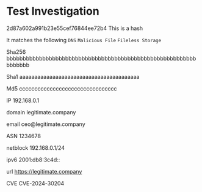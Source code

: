 * Test Investigation
:PROPERTIES:
:ATTCK_ID: attack-pattern--0ff59227-8aa8-4c09-bf1f-925605bd07ea attack-pattern--232b7f21-adf9-4b42-b936-b9d6f7df856e attack-pattern--02c5abff-30bf-4703-ab92-1f6072fae939
:END:

2d87a602a991b23e55cef76844ee72b4 This is a hash

It matches the following =DNS= =Malicious File= =Fileless Storage=

Sha256 bbbbbbbbbbbbbbbbbbbbbbbbbbbbbbbbbbbbbbbbbbbbbbbbbbbbbbbbbbbbbbbbb

Sha1 aaaaaaaaaaaaaaaaaaaaaaaaaaaaaaaaaaaaaaaa

Md5 cccccccccccccccccccccccccccccccc

IP 192.168.0.1

domain legitimate.company

email ceo@legitimate.company

ASN 1234678

netblock 192.168.0.1/24

ipv6 2001:db8:3c4d::

url https://legitimate.company

CVE CVE-2024-30204

